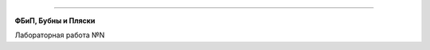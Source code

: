 
.. figure:: _static/ifmo-logo.jpg
    :alt: Ifmo logo
    :align: center
    :figwidth: 50%


------------


.. class:: rus centre

**ФБиП, Бубны и Пляски**

.. class:: rus centre

Лабораторная работа №N
